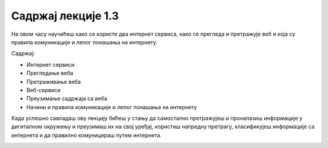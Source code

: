 Садржај лекције 1.3
===================


На овом часу научићеш како се користе  два интернет сервиса, како се прегледа и претражује веб и која су правила комуникације и лепог понашања на интернету.

Садржај:

- Интернет сервиси

- Прегледање веба

- Претраживање веба

- Веб-сервиси

- Преузимање садржаја са веба

- Начини и правила комуникације и лепог понашања на интернету


Када успешно савладаш ову лекцију бићеш у стању да самостално претражујеш и проналазиш информације у дигиталном окружењу и преузимаш их на свој уређај, користиш напредну претрагу, класификујеш информације са интернета и да правилно комуницираш путем интернета.


.. image:: ../../_images/2_undraw_mobile_browsers_lib5.png
   :width: 500px   
   :align: center

